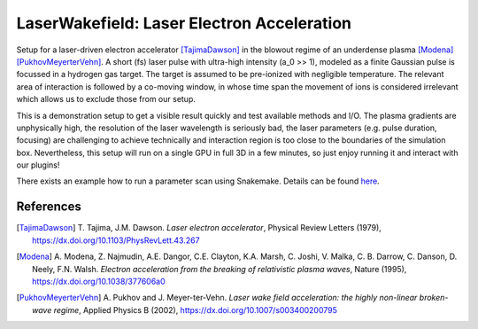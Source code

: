LaserWakefield: Laser Electron Acceleration
===========================================

.. sectionauthor:: Axel Huebl <a.huebl (at) hzdr.de>
.. moduleauthor:: Axel Huebl <a.huebl (at) hzdr.de>, René Widera, Heiko Burau, Richard Pausch, Marco Garten

Setup for a laser-driven electron accelerator [TajimaDawson]_ in the blowout regime of an underdense plasma [Modena]_ [PukhovMeyerterVehn]_.
A short (fs) laser pulse with ultra-high intensity (a_0 >> 1), modeled as a finite Gaussian pulse is focussed in a hydrogen gas target.
The target is assumed to be pre-ionized with negligible temperature.
The relevant area of interaction is followed by a co-moving window, in whose time span the movement of ions is considered irrelevant which allows us to exclude those from our setup.

This is a demonstration setup to get a visible result quickly and test available methods and I/O.
The plasma gradients are unphysically high, the resolution of the laser wavelength is seriously bad, the laser parameters (e.g. pulse duration, focusing) are challenging to achieve technically and interaction region is too close to the boundaries of the simulation box.
Nevertheless, this setup will run on a single GPU in full 3D in a few minutes, so just enjoy running it and interact with our plugins!

There exists an example how to run a parameter scan using Snakemake. Details can be found `here <./lib/python/snakemake/README.md>`_.


References
----------

.. [TajimaDawson]
        T. Tajima, J.M. Dawson.
        *Laser electron accelerator*,
        Physical Review Letters (1979),
        https://dx.doi.org/10.1103/PhysRevLett.43.267

.. [Modena]
        A. Modena, Z. Najmudin, A.E. Dangor, C.E. Clayton, K.A. Marsh, C. Joshi, V. Malka, C. B. Darrow, C. Danson, D. Neely, F.N. Walsh.
        *Electron acceleration from the breaking of relativistic plasma waves*,
        Nature (1995),
        https://dx.doi.org/10.1038/377606a0

.. [PukhovMeyerterVehn]
        A. Pukhov and J. Meyer-ter-Vehn.
        *Laser wake field acceleration: the highly non-linear broken-wave regime*,
        Applied Physics B (2002),
        https://dx.doi.org/10.1007/s003400200795
